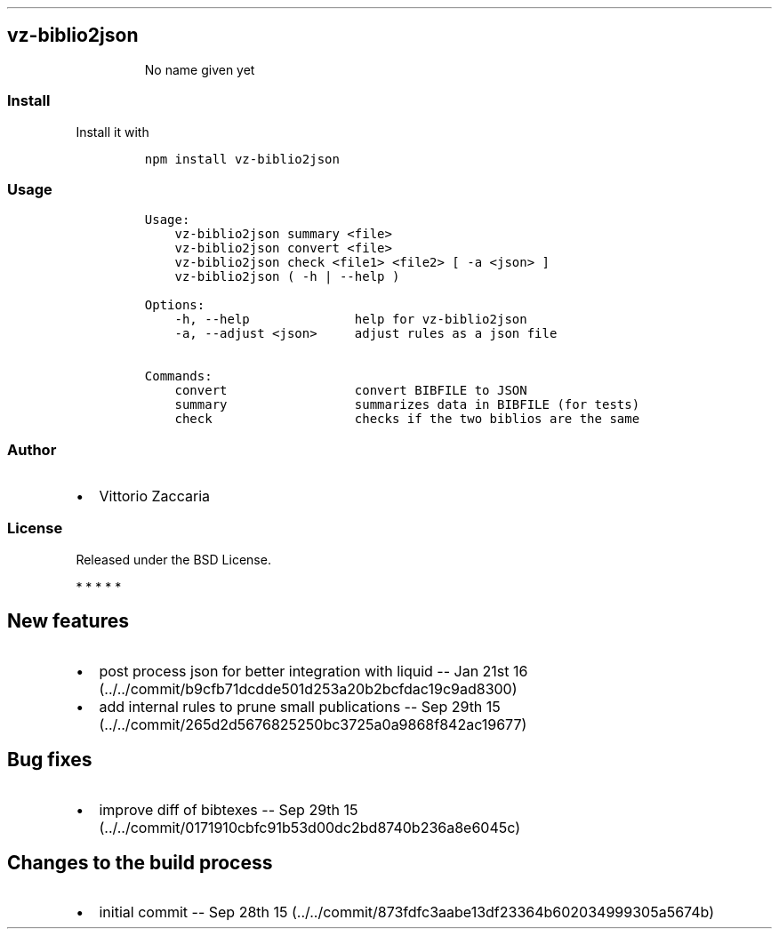 .TH "" "" "" "" ""
.SH vz\-biblio2json
.RS
.PP
No name given yet
.RE
.SS Install
.PP
Install it with
.IP
.nf
\f[C]
npm\ install\ vz\-biblio2json
\f[]
.fi
.SS Usage
.IP
.nf
\f[C]
Usage:
\ \ \ \ vz\-biblio2json\ summary\ <file>
\ \ \ \ vz\-biblio2json\ convert\ <file>
\ \ \ \ vz\-biblio2json\ check\ <file1>\ <file2>\ [\ \-a\ <json>\ ]
\ \ \ \ vz\-biblio2json\ (\ \-h\ |\ \-\-help\ )

Options:
\ \ \ \ \-h,\ \-\-help\ \ \ \ \ \ \ \ \ \ \ \ \ \ help\ for\ vz\-biblio2json
\ \ \ \ \-a,\ \-\-adjust\ <json>\ \ \ \ \ adjust\ rules\ as\ a\ json\ file

Commands:
\ \ \ \ convert\ \ \ \ \ \ \ \ \ \ \ \ \ \ \ \ \ convert\ BIBFILE\ to\ JSON
\ \ \ \ summary\ \ \ \ \ \ \ \ \ \ \ \ \ \ \ \ \ summarizes\ data\ in\ BIBFILE\ (for\ tests)
\ \ \ \ check\ \ \ \ \ \ \ \ \ \ \ \ \ \ \ \ \ \ \ checks\ if\ the\ two\ biblios\ are\ the\ same
\f[]
.fi
.SS Author
.IP \[bu] 2
Vittorio Zaccaria
.SS License
.PP
Released under the BSD License.
.PP
   *   *   *   *   *
.SH New features
.IP \[bu] 2
post process json for better integration with liquid \-\- Jan 21st
16 (../../commit/b9cfb71dcdde501d253a20b2bcfdac19c9ad8300)
.IP \[bu] 2
add internal rules to prune small publications \-\- Sep 29th
15 (../../commit/265d2d5676825250bc3725a0a9868f842ac19677)
.SH Bug fixes
.IP \[bu] 2
improve diff of bibtexes \-\- Sep 29th
15 (../../commit/0171910cbfc91b53d00dc2bd8740b236a8e6045c)
.SH Changes to the build process
.IP \[bu] 2
initial commit \-\- Sep 28th
15 (../../commit/873fdfc3aabe13df23364b602034999305a5674b)
